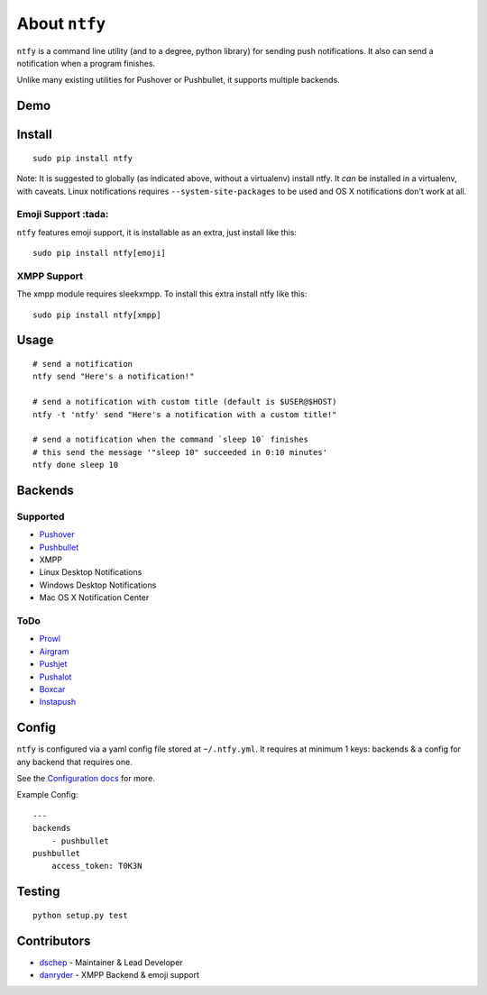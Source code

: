 About ``ntfy``
==============
|Version|_ |Downloads|_ |Docs|_ |Build|_ |Coverage|_

.. |Version| image:: https://img.shields.io/pypi/v/ntfy.svg
.. _Version: https://pypi.python.org/pypi/ntfy
.. |Downloads| image:: https://img.shields.io/pypi/dm/ntfy.svg
.. _Downloads: https://pypi.python.org/pypi/ntfy#downloads
.. |Docs| image:: https://img.shields.io/badge/docs-stable-brightgreen.svg
.. _Docs: http://ntfy.rtfd.org
.. |Build| image:: https://img.shields.io/travis/dschep/ntfy.svg
.. _Build: https://travis-ci.org/dschep/ntfy
.. |Coverage| image:: https://img.shields.io/coveralls/dschep/ntfy.svg
.. _Coverage: https://coveralls.io/github/dschep/ntfy

``ntfy`` is a command line utility (and to a degree, python library) for
sending push notifications. It also can send a notification when a
program finishes.

Unlike many existing utilities for Pushover or Pushbullet, it supports
multiple backends.

Demo
----
.. image:: https://raw.githubusercontent.com/dschep/ntfy/master/demo.gif

Install
-------

::

    sudo pip install ntfy

Note: It is suggested to globally (as indicated above, without a
virtualenv) install ntfy. It *can* be installed in a virtualenv, with caveats.
Linux notifications requires ``--system-site-packages`` to be used and OS X
notifications don't work at all.


Emoji Support :tada:
~~~~~~~~~~~~~~~~~~~~

``ntfy`` features emoji support, it is installable as an extra, just install
like this:

::

    sudo pip install ntfy[emoji]


XMPP Support
~~~~~~~~~~~~

The xmpp module requires sleekxmpp. To install this extra install ntfy like
this:

::

    sudo pip install ntfy[xmpp]


Usage
-----

::


    # send a notification
    ntfy send "Here's a notification!"

    # send a notification with custom title (default is $USER@$HOST)
    ntfy -t 'ntfy' send "Here's a notification with a custom title!"

    # send a notification when the command `sleep 10` finishes
    # this send the message '"sleep 10" succeeded in 0:10 minutes'
    ntfy done sleep 10

Backends
--------

Supported
~~~~~~~~~
-  `Pushover <https://pushover.net>`_
-  `Pushbullet <https://pushbullet.com>`_
-  XMPP
-  Linux Desktop Notifications
-  Windows Desktop Notifications
-  Mac OS X Notification Center

ToDo
~~~~
-  `Prowl <http://www.prowlapp.com>`_
-  `Airgram <http://www.airgramapp.com>`_
-  `Pushjet <https://pushjet.io>`_
-  `Pushalot <https://pushalot.com>`_
-  `Boxcar <https://boxcar.io>`_
-  `Instapush <https://instapush.im>`_

Config
------

``ntfy`` is configured via a yaml config file stored at
``~/.ntfy.yml``. It requires at minimum 1 keys: backends & a config for any
backend that requires one.

See the `Configuration docs <http://ntfy.rtfd.org/en/stable/configuring-ntfy.html>`_ for more.

Example Config:

::

    ---
    backends
        - pushbullet
    pushbullet
        access_token: T0K3N

Testing
-------

::

    python setup.py test

Contributors
------------
- `dschep <https://github.com/dschep>`_ - Maintainer & Lead Developer
- `danryder <https://github.com/danryder>`_ - XMPP Backend & emoji support

